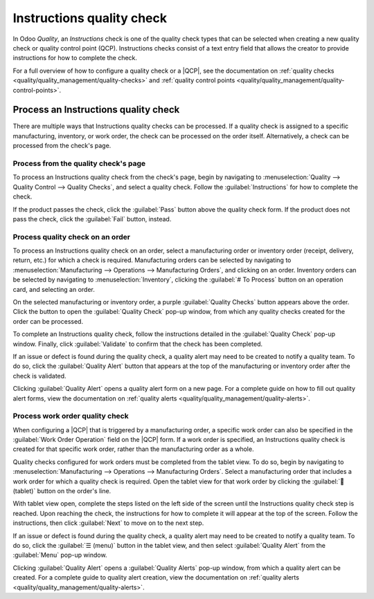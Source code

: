 ==========================
Instructions quality check
==========================

.. |QCP| replace:: :abbr:`QCP (Quality Control Point)`

In Odoo *Quality*, an *Instructions* check is one of the quality check types that can be selected
when creating a new quality check or quality control point (QCP). Instructions checks consist of a
text entry field that allows the creator to provide instructions for how to complete the check.

For a full overview of how to configure a quality check or a |QCP|, see the documentation on
:ref:`quality checks <quality/quality_management/quality-checks>` and :ref:`quality control
points <quality/quality_management/quality-control-points>`.

Process an Instructions quality check
=====================================

There are multiple ways that Instructions quality checks can be processed. If a quality check is
assigned to a specific manufacturing, inventory, or work order, the check can be processed on the
order itself. Alternatively, a check can be processed from the check's page.

Process from the quality check's page
-------------------------------------

To process an Instructions quality check from the check's page, begin by navigating to
:menuselection:`Quality --> Quality Control --> Quality Checks`, and select a quality check. Follow
the :guilabel:`Instructions` for how to complete the check.

If the product passes the check, click the :guilabel:`Pass` button above the quality check form. If
the product does not pass the check, click the :guilabel:`Fail` button, instead.

Process quality check on an order
---------------------------------

To process an Instructions quality check on an order, select a manufacturing order or inventory
order (receipt, delivery, return, etc.) for which a check is required. Manufacturing orders can be
selected by navigating to :menuselection:`Manufacturing --> Operations --> Manufacturing Orders`,
and clicking on an order. Inventory orders can be selected by navigating to
:menuselection:`Inventory`, clicking the :guilabel:`# To Process` button on an operation card, and
selecting an order.

On the selected manufacturing or inventory order, a purple :guilabel:`Quality Checks` button appears
above the order. Click the button to open the :guilabel:`Quality Check` pop-up window, from which
any quality checks created for the order can be processed.

.. image:: instructions_check/quality-check-pop-up.png
   :align: center
   :alt: The Quality Check pop-up window on a manufacturing or inventory order.

To complete an Instructions quality check, follow the instructions detailed in the
:guilabel:`Quality Check` pop-up window. Finally, click :guilabel:`Validate` to confirm that the
check has been completed.

If an issue or defect is found during the quality check, a quality alert may need to be created to
notify a quality team. To do so, click the :guilabel:`Quality Alert` button that appears at the top
of the manufacturing or inventory order after the check is validated.

Clicking :guilabel:`Quality Alert` opens a quality alert form on a new page. For a complete guide on
how to fill out quality alert forms, view the documentation on :ref:`quality alerts
<quality/quality_management/quality-alerts>`.

Process work order quality check
--------------------------------

When configuring a |QCP| that is triggered by a manufacturing order, a specific work order can also
be specified in the :guilabel:`Work Order Operation` field on the |QCP| form. If a work order is
specified, an Instructions quality check is created for that specific work order, rather than the
manufacturing order as a whole.

Quality checks configured for work orders must be completed from the tablet view. To do so, begin by
navigating to :menuselection:`Manufacturing --> Operations --> Manufacturing Orders`. Select a
manufacturing order that includes a work order for which a quality check is required. Open the
tablet view for that work order by clicking the :guilabel:`📱 (tablet)` button on the order's line.

With tablet view open, complete the steps listed on the left side of the screen until the
Instructions quality check step is reached. Upon reaching the check, the instructions for how to
complete it will appear at the top of the screen. Follow the instructions, then click
:guilabel:`Next` to move on to the next step.

.. image:: instructions_check/work-order-instructions-check.png
   :align: center
   :alt: An instructions check for a work order.

If an issue or defect is found during the quality check, a quality alert may need to be created to
notify a quality team. To do so, click the :guilabel:`☰ (menu)` button in the tablet view, and then
select :guilabel:`Quality Alert` from the :guilabel:`Menu` pop-up window.

Clicking :guilabel:`Quality Alert` opens a :guilabel:`Quality Alerts` pop-up window, from which a
quality alert can be created. For a complete guide to quality alert creation, view the documentation
on :ref:`quality alerts <quality/quality_management/quality-alerts>`.
